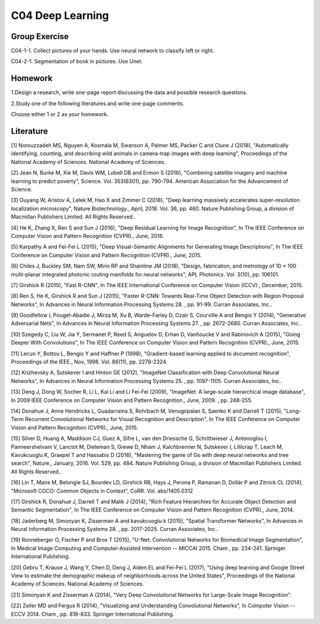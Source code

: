 ***************************
C04 Deep Learning
***************************

Group Exercise
========
C04-1-1. Collect pictures of your hands. Use neural network to classify left or right.

C04-2-1. Segmentation of book in pictures. Use Unet.


Homework
========

1.Design a research, write one-page report discussing the data and possible research questions.

2.Study one of the following literatures and write one-page comments.

Choose either 1 or 2 as your homework.


Literature
==========

[1] Norouzzadeh MS, Nguyen A, Kosmala M, Swanson A, Palmer MS, Packer C and Clune J (2018), "Automatically identifying, counting, and describing wild animals in camera-trap images with deep learning", Proceedings of the National Academy of Sciences. National Academy of Sciences.
   

[2] Jean N, Burke M, Xie M, Davis WM, Lobell DB and Ermon S (2016), "Combining satellite imagery and machine learning to predict poverty", Science. Vol. 353(6301), pp. 790-794. American Association for the Advancement of Science.


[3] Ouyang W, Aristov A, Lelek M, Hao X and Zimmer C (2018), "Deep learning massively accelerates super-resolution localization microscopy", Nature Biotechnology., April, 2018. Vol. 36, pp. 460. Nature Publishing Group, a division of Macmillan Publishers Limited. All Rights Reserved..
 

[4] He K, Zhang X, Ren S and Sun J (2016), "Deep Residual Learning for Image Recognition", In The IEEE Conference on Computer Vision and Pattern Recognition (CVPR)., June, 2016.


[5] Karpathy A and Fei-Fei L (2015), "Deep Visual-Semantic Alignments for Generating Image Descriptions", In The IEEE Conference on Computer Vision and Pattern Recognition (CVPR)., June, 2015.


[6] Chiles J, Buckley SM, Nam SW, Mirin RP and Shainline JM (2018), "Design, fabrication, and metrology of 10 × 100 multi-planar integrated photonic routing manifolds for neural networks", APL Photonics. Vol. 3(10), pp. 106101.
  

[7] Girshick R (2015), "Fast R-CNN", In The IEEE International Conference on Computer Vision (ICCV)., December, 2015.


[8] Ren S, He K, Girshick R and Sun J (2015), "Faster R-CNN: Towards Real-Time Object Detection with Region Proposal Networks", In Advances in Neural Information Processing Systems 28. , pp. 91-99. Curran Associates, Inc..
 

[9] Goodfellow I, Pouget-Abadie J, Mirza M, Xu B, Warde-Farley D, Ozair S, Courville A and Bengio Y (2014), "Generative Adversarial Nets", In Advances in Neural Information Processing Systems 27. , pp. 2672-2680. Curran Associates, Inc..
 

[10] Szegedy C, Liu W, Jia Y, Sermanet P, Reed S, Anguelov D, Erhan D, Vanhoucke V and Rabinovich A (2015), "Going Deeper With Convolutions", In The IEEE Conference on Computer Vision and Pattern Recognition (CVPR)., June, 2015.


[11] Lecun Y, Bottou L, Bengio Y and Haffner P (1998), "Gradient-based learning applied to document recognition", Proceedings of the IEEE., Nov, 1998. Vol. 86(11), pp. 2278-2324.
  

[12] Krizhevsky A, Sutskever I and Hinton GE (2012), "ImageNet Classification with Deep Convolutional Neural Networks", In Advances in Neural Information Processing Systems 25. , pp. 1097-1105. Curran Associates, Inc..
 

[13] Deng J, Dong W, Socher R, Li L, Kai Li and Li Fei-Fei (2009), "ImageNet: A large-scale hierarchical image database", In 2009 IEEE Conference on Computer Vision and Pattern Recognition., June, 2009. , pp. 248-255.
 

[14] Donahue J, Anne Hendricks L, Guadarrama S, Rohrbach M, Venugopalan S, Saenko K and Darrell T (2015), "Long-Term Recurrent Convolutional Networks for Visual Recognition and Description", In The IEEE Conference on Computer Vision and Pattern Recognition (CVPR)., June, 2015.


[15] Silver D, Huang A, Maddison CJ, Guez A, Sifre L, van den Driessche G, Schrittwieser J, Antonoglou I, Panneershelvam V, Lanctot M, Dieleman S, Grewe D, Nham J, Kalchbrenner N, Sutskever I, Lillicrap T, Leach M, Kavukcuoglu K, Graepel T and Hassabis D (2016), "Mastering the game of Go with deep neural networks and tree search", Nature., January, 2016. Vol. 529, pp. 484. Nature Publishing Group, a division of Macmillan Publishers Limited. All Rights Reserved..
 

[16] Lin T, Maire M, Belongie SJ, Bourdev LD, Girshick RB, Hays J, Perona P, Ramanan D, Dollár P and Zitnick CL (2014), "Microsoft COCO: Common Objects in Context", CoRR. Vol. abs/1405.0312
 

[17] Girshick R, Donahue J, Darrell T and Malik J (2014), "Rich Feature Hierarchies for Accurate Object Detection and Semantic Segmentation", In The IEEE Conference on Computer Vision and Pattern Recognition (CVPR)., June, 2014.


[18] Jaderberg M, Simonyan K, Zisserman A and kavukcuoglu k (2015), "Spatial Transformer Networks", In Advances in Neural Information Processing Systems 28. , pp. 2017-2025. Curran Associates, Inc..

[19] Ronneberger O, Fischer P and Brox T (2015), "U-Net: Convolutional Networks for Biomedical Image Segmentation", In Medical Image Computing and Computer-Assisted Intervention -- MICCAI 2015. Cham , pp. 234-241. Springer International Publishing.

[20] Gebru T, Krause J, Wang Y, Chen D, Deng J, Aiden EL and Fei-Fei L (2017), "Using deep learning and Google Street View to estimate the demographic makeup of neighborhoods across the United States", Proceedings of the National Academy of Sciences. National Academy of Sciences.

[21] Simonyan K and Zisserman A (2014), "Very Deep Convolutional Networks for Large-Scale Image Recognition".

[22] Zeiler MD and Fergus R (2014), "Visualizing and Understanding Convolutional Networks", In Computer Vision -- ECCV 2014. Cham , pp. 818-833. Springer International Publishing.
